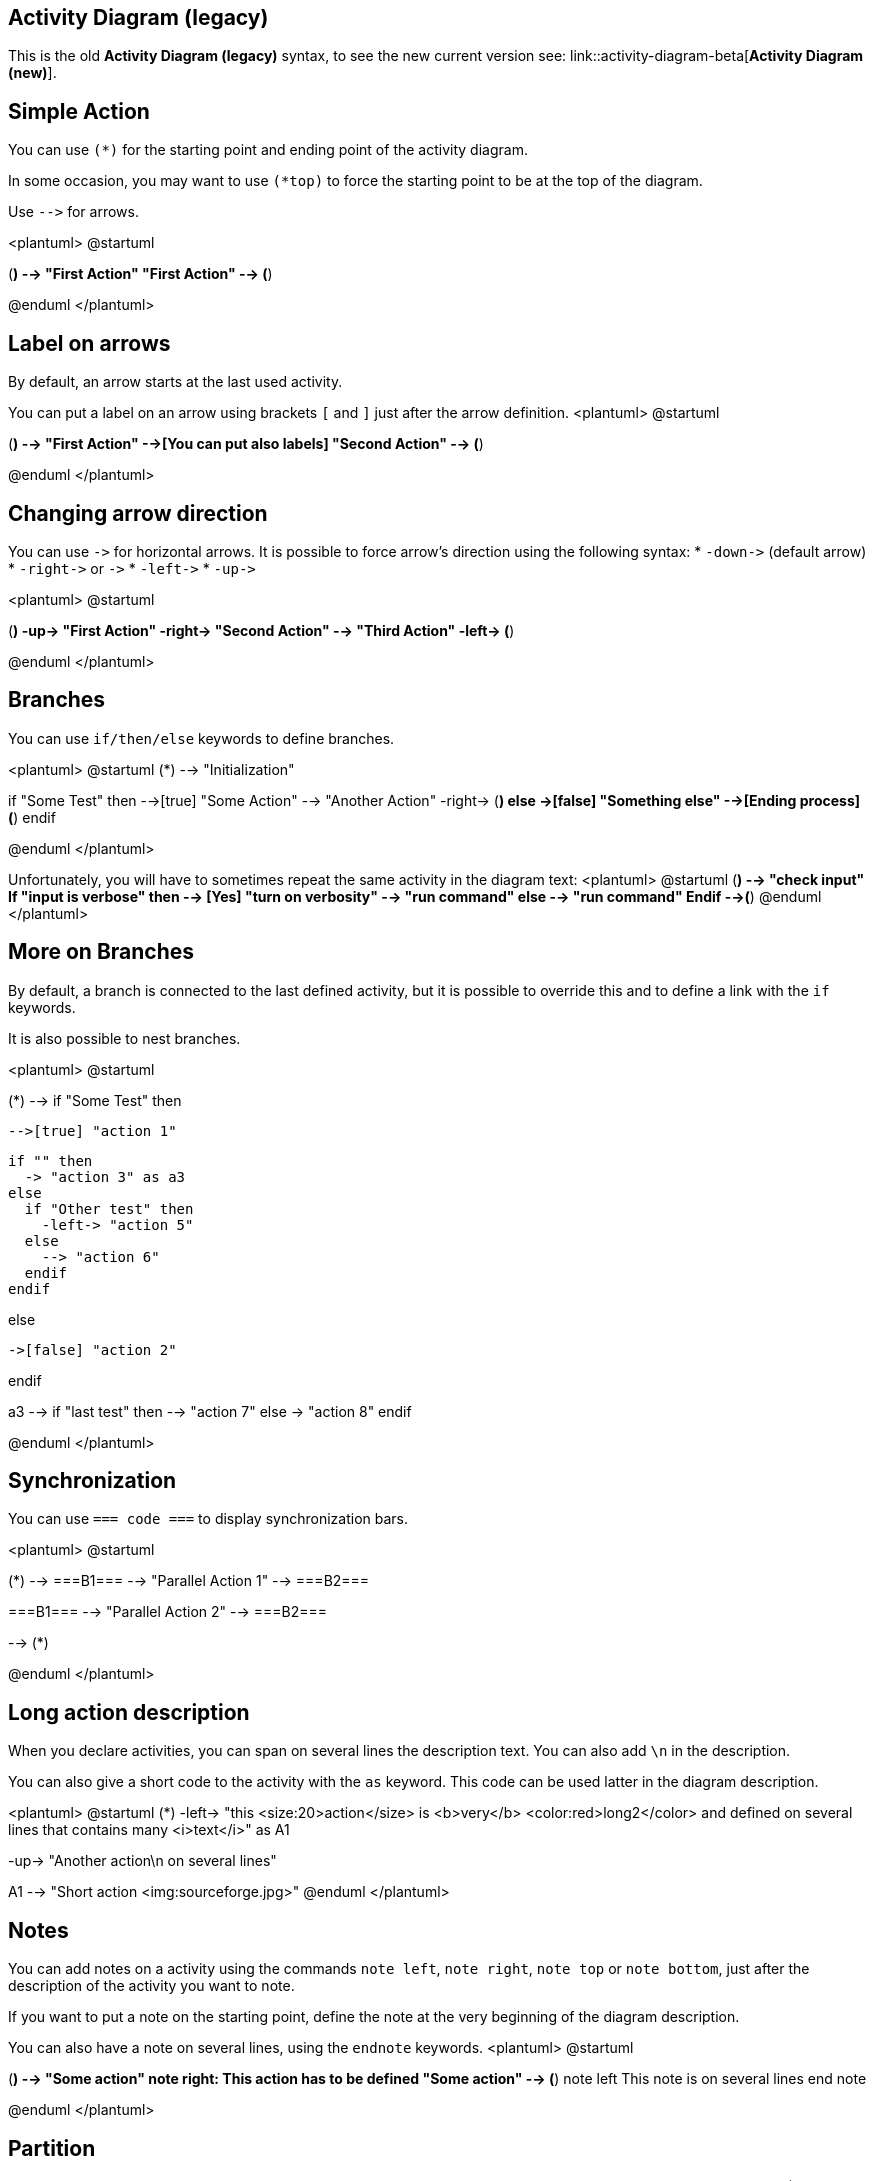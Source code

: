 == Activity Diagram (legacy)

This is the old **Activity Diagram (legacy)** syntax, to see the new current version see: link::activity-diagram-beta[**Activity Diagram (new)**].


== Simple Action

You can use `+(*)+` for the starting point and ending point of
the activity diagram.

In some occasion, you may want to use `+(*top)+` to force the starting point to be at the top of the diagram.


Use `+-->+` for arrows.

<plantuml>
@startuml

(*) --> "First Action"
"First Action" --> (*)

@enduml
</plantuml>


== Label on arrows



By default, an arrow starts at the last used activity.

You can put a label on an arrow using brackets `+[+` and
`+]+` just after the arrow definition.
<plantuml>
@startuml

(*) --> "First Action"
-->[You can put also labels] "Second Action"
--> (*)

@enduml
</plantuml>


== Changing arrow direction


You can use `+->+` for horizontal arrows. It is possible to
force arrow's direction using the following syntax:
* `+-down->+` (default arrow)
* `+-right->+` or `+->+`
* `+-left->+`
* `+-up->+`

<plantuml>
@startuml

(*) -up-> "First Action"
-right-> "Second Action"
--> "Third Action"
-left-> (*)

@enduml
</plantuml>


== Branches


You can use `+if/then/else+` keywords to define branches.

<plantuml>
@startuml
(*) --> "Initialization"

if "Some Test" then
  -->[true] "Some Action"
  --> "Another Action"
  -right-> (*)
else
  ->[false] "Something else"
  -->[Ending process] (*)
endif

@enduml
</plantuml>

Unfortunately, you will have to sometimes repeat the same activity in the diagram text:
<plantuml>
@startuml
(*)  --> "check input"
If "input is verbose" then
--> [Yes] "turn on verbosity"
--> "run command"
else
--> "run command"
Endif
-->(*)
@enduml
</plantuml>


== More on Branches


By default, a branch is connected to the last defined activity, but it
is possible to override this and to define a link with the `+if+` keywords.

It is also possible to nest branches.

<plantuml>
@startuml

(*) --> if "Some Test" then

  -->[true] "action 1"

  if "" then
    -> "action 3" as a3
  else
    if "Other test" then
      -left-> "action 5"
    else
      --> "action 6"
    endif
  endif

else

  ->[false] "action 2"

endif

a3 --> if "last test" then
  --> "action 7"
else
  -> "action 8"
endif

@enduml
</plantuml>


== Synchronization

You can use `+=== code ===+` to display synchronization bars.

<plantuml>
@startuml

(*) --> ===B1===
--> "Parallel Action 1"
--> ===B2===

===B1=== --> "Parallel Action 2"
--> ===B2===

--> (*)

@enduml
</plantuml>


== Long action description


When you declare activities, you can span on several lines the
description text. You can also add `+\n+` in the description.

You can also give a short code to the activity with the `+as+`
keyword.
This code can be used latter in the diagram description.

<plantuml>
@startuml
(*) -left-> "this <size:20>action</size>
is <b>very</b> <color:red>long2</color>
and defined on several lines
that contains many <i>text</i>" as A1

-up-> "Another action\n on several lines"

A1 --> "Short action <img:sourceforge.jpg>"
@enduml
</plantuml>


== Notes


You can add notes on a activity using the commands
`+note left+`,
`+note right+`, `+note top+` or `+note bottom+`,
just after the description of the activity you want to note.

If you want to put a note on the starting point, define the note
at the very beginning of the diagram description.

You can also have a note on several lines, using the
`+endnote+` keywords.
<plantuml>
@startuml

(*) --> "Some action"
note right: This action has to be defined
"Some action" --> (*)
note left
 This note is on
 several lines
end note

@enduml
</plantuml>


== Partition

You can define a partition using the `+partition+` keyword, and
optionally declare a background color for your partition (Using a html
color code or name)

When you declare activities, they are automatically put in the
last used partition.

You can close the partition definition using a closing bracket `+}+`.
<plantuml>
@startuml

partition Conductor {
  (*) --> "Climbs on Platform"
  --> === S1 ===
  --> Bows
}

partition Audience #LightSkyBlue {
  === S1 === --> Applauds
}

partition Conductor {
  Bows --> === S2 ===
  --> WavesArmes
  Applauds --> === S2 ===
}

partition Orchestra #CCCCEE {
  WavesArmes --> Introduction
  --> "Play music"
}

@enduml
</plantuml>



== Skinparam


You can use the link::skinparam[skinparam]
command to change colors and fonts for the drawing.

You can use this command :
* In the diagram definition, like any other commands,
* In an link::preprocessing[included file],
* In a configuration file, provided in the link::command-line[command line] or the link::ant-task[ANT task].
You can define specific color and fonts for stereotyped activities.

<plantuml>
@startuml

skinparam backgroundColor #AAFFFF
skinparam activity {
  StartColor red
  BarColor SaddleBrown
  EndColor Silver
  BackgroundColor Peru
  BackgroundColor<< Begin >> Olive
  BorderColor Peru
  FontName Impact
}

(*) --> "Climbs on Platform" << Begin >>
--> === S1 ===
--> Bows
--> === S2 ===
--> WavesArmes
--> (*)

@enduml
</plantuml>



== Octagon

You can change the shape of activities to octagon using the `+skinparam activityShape octagon+`
command.
<plantuml>
@startuml
'Default is skinparam activityShape roundBox
skinparam activityShape octagon

(*) --> "First Action"
"First Action" --> (*)

@enduml
</plantuml>


== Complete example


<plantuml>
@startuml
title Servlet Container

(*) --> "ClickServlet.handleRequest()"
--> "new Page"

if "Page.onSecurityCheck" then
  ->[true] "Page.onInit()"

  if "isForward?" then
   ->[no] "Process controls"

   if "continue processing?" then
     -->[yes] ===RENDERING===
   else
     -->[no] ===REDIRECT_CHECK===
   endif

  else
   -->[yes] ===RENDERING===
  endif

  if "is Post?" then
    -->[yes] "Page.onPost()"
    --> "Page.onRender()" as render
    --> ===REDIRECT_CHECK===
  else
    -->[no] "Page.onGet()"
    --> render
  endif

else
  -->[false] ===REDIRECT_CHECK===
endif

if "Do redirect?" then
 ->[yes] "redirect request"
 --> ==BEFORE_DESTROY===
else
 if "Do Forward?" then
  -left->[yes] "Forward request"
  --> ==BEFORE_DESTROY===
 else
  -right->[no] "Render page template"
  --> ==BEFORE_DESTROY===
 endif
endif

--> "Page.onDestroy()"
-->(*)

@enduml
</plantuml>


